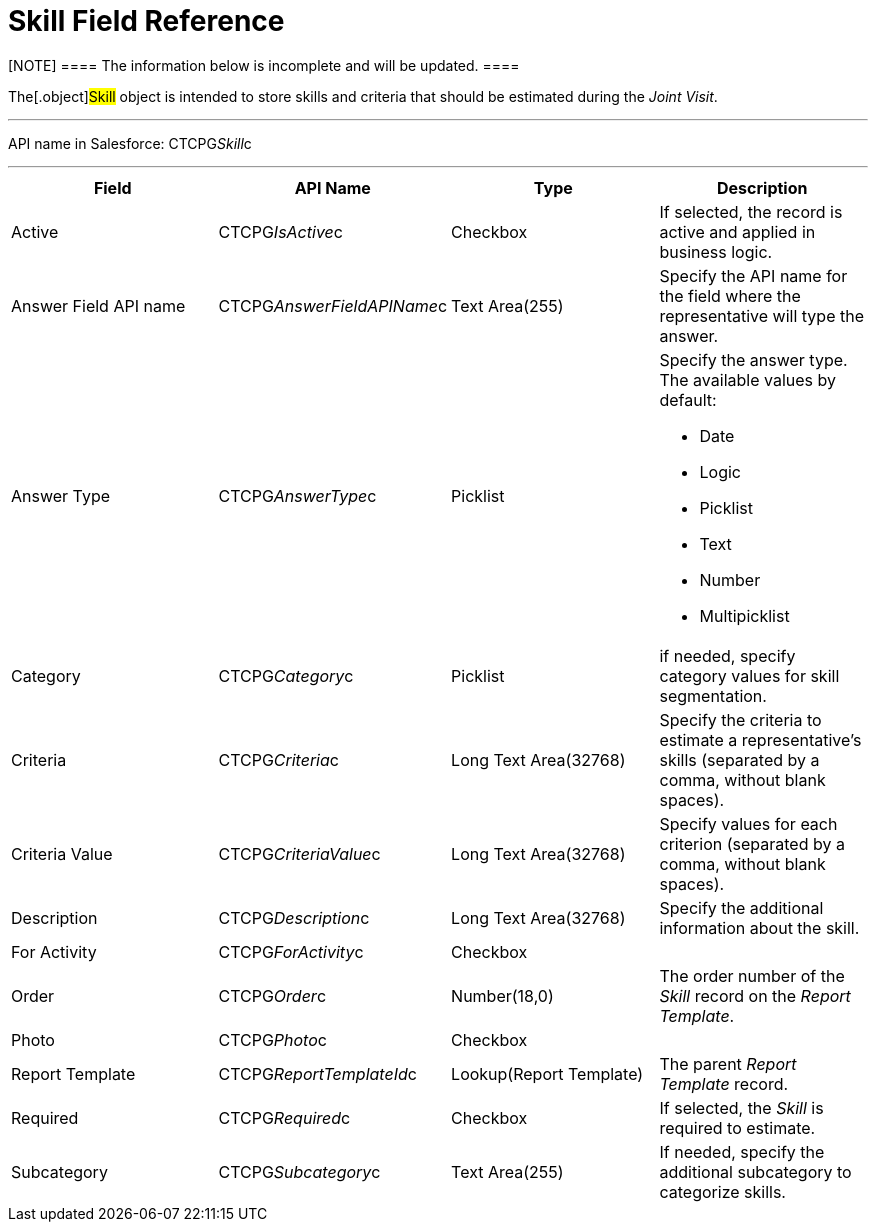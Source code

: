 = Skill Field Reference

[NOTE] ==== The information below is incomplete and will be
updated. ====

The[.object]#Skill# object is intended to store skills and
criteria that should be estimated during the _Joint Visit_.

'''''

API name in Salesforce: CTCPG__Skill__c

'''''

[width="100%",cols="25%,25%,25%,25%",]
|===
|*Field* |*API Name* |*Type* |*Description*

|Active |CTCPG__IsActive__c |Checkbox |If selected,
the record is active and applied in business logic.

|Answer Field API name |CTCPG__AnswerFieldAPIName__c |Text
Area(255) a|
Specify the API name for the field where the representative will type
the answer.

|Answer Type   |CTCPG__AnswerType__c  |Picklist a|
Specify the answer type. The available values by default:

* Date
* Logic
* Picklist
* Text
* Number
* Multipicklist

|Category        |CTCPG__Category__c |Picklist |if needed,
specify category values for skill segmentation.

|Criteria |CTCPG__Criteria__c  |Long Text Area(32768)
|Specify the criteria to estimate a representative's skills (separated
by a comma, without blank spaces).

|Criteria Value |CTCPG__CriteriaValue__c  |Long Text
Area(32768) |Specify values for each criterion (separated by a comma,
without blank spaces).

|Description |CTCPG__Description__c |Long Text Area(32768)  a|
Specify the additional information about the skill.

|For Activity |CTCPG__ForActivity__c |Checkbox |

|Order |CTCPG__Order__c |Number(18,0) |The order number of the
_Skill_ record on the _Report Template_.

|Photo |CTCPG__Photo__c |Checkbox |

|Report Template |CTCPG__ReportTemplateId__c |Lookup(Report
Template) |The parent _Report Template_ record.

|Required |CTCPG__Required__c |Checkbox |If selected, the
_Skill_ is required to estimate.

|Subcategory |CTCPG__Subcategory__c |Text Area(255) |If
needed, specify the additional subcategory to categorize skills.
|===
